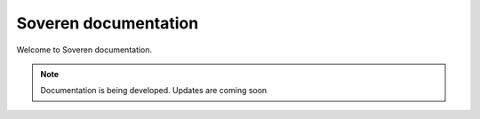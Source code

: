 .. Soveren documentation master file, created by
   sphinx-quickstart on Nov 01 20:00:09 2020.

Soveren documentation
=====================

Welcome to Soveren documentation.

.. note:: Documentation is being developed. Updates are coming soon